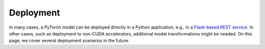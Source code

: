Deployment
==========

In many cases, a PyTorch model can be deployed directly in a Python application,
e.g., in a `Flask-based REST service
<https://pytorch.org/tutorials/intermediate/flask_rest_api_tutorial.html>`_. In
other cases, such as deployment to non-CUDA accelerators, additional model
transformations might be needed. On this page, we cover several deployment
scenarios in the future.
